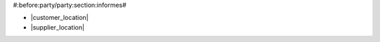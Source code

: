 #:before:party/party:section:informes#

* |customer_location|
* |supplier_location|

.. |customer_location| field:: party.party/customer_location
.. |supplier_location| field:: party.party/supplier_location
